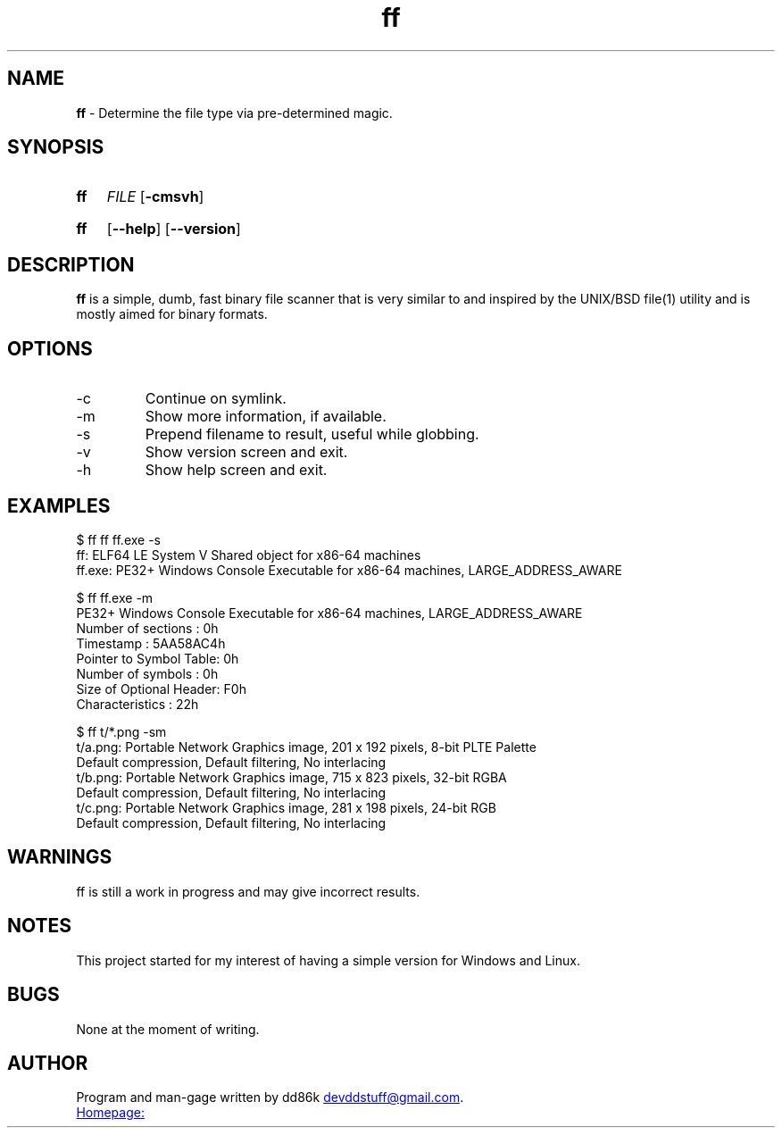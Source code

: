 ." Hi! This manual (man page) was written by dd86k.
." Please read man-pages(7) and groff_man(7) about the manual page format.
.TH ff 1 "November 2018" dd86k "User manual"
.SH NAME
.B ff
- Determine the file type via pre-determined magic.

.SH SYNOPSIS
.SY ff
.IR FILE
.OP -cmsvh
.YS
.SY ff
.OP --help
.OP --version
.YS

.SH DESCRIPTION

.B ff
is a simple, dumb, fast binary file scanner that is very similar to and inspired by the UNIX/BSD file(1) utility and is mostly aimed for binary formats.

.SH OPTIONS

.IP -c
Continue on symlink.

.IP -m
Show more information, if available.

.IP -s
Prepend filename to result, useful while globbing.

.IP -v
Show version screen and exit.

.IP -h
Show help screen and exit.

.SH EXAMPLES
.EX
$ ff ff ff.exe -s
ff: ELF64 LE System V Shared object for x86-64 machines
ff.exe: PE32+ Windows Console Executable for x86-64 machines, LARGE_ADDRESS_AWARE

$ ff ff.exe -m
PE32+ Windows Console Executable for x86-64 machines, LARGE_ADDRESS_AWARE
Number of sections     : 0h
Timestamp              : 5AA58AC4h
Pointer to Symbol Table: 0h
Number of symbols      : 0h
Size of Optional Header: F0h
Characteristics        : 22h

$ ff t/*.png -sm
t/a.png: Portable Network Graphics image, 201 x 192 pixels, 8-bit PLTE Palette
Default compression, Default filtering, No interlacing
t/b.png: Portable Network Graphics image, 715 x 823 pixels, 32-bit RGBA
Default compression, Default filtering, No interlacing
t/c.png: Portable Network Graphics image, 281 x 198 pixels, 24-bit RGB
Default compression, Default filtering, No interlacing
.EE

.SH WARNINGS
ff is still a work in progress and may give incorrect results.

.SH NOTES
This project started for my interest of having a simple version for Windows and Linux.

.SH BUGS
None at the moment of writing.

.SH AUTHOR
Program and man-gage written by dd86k
.MT devddstuff@gmail.com
.ME .

.UR https://git.dd86k.space/dd86k/ff
Homepage:
.UE
